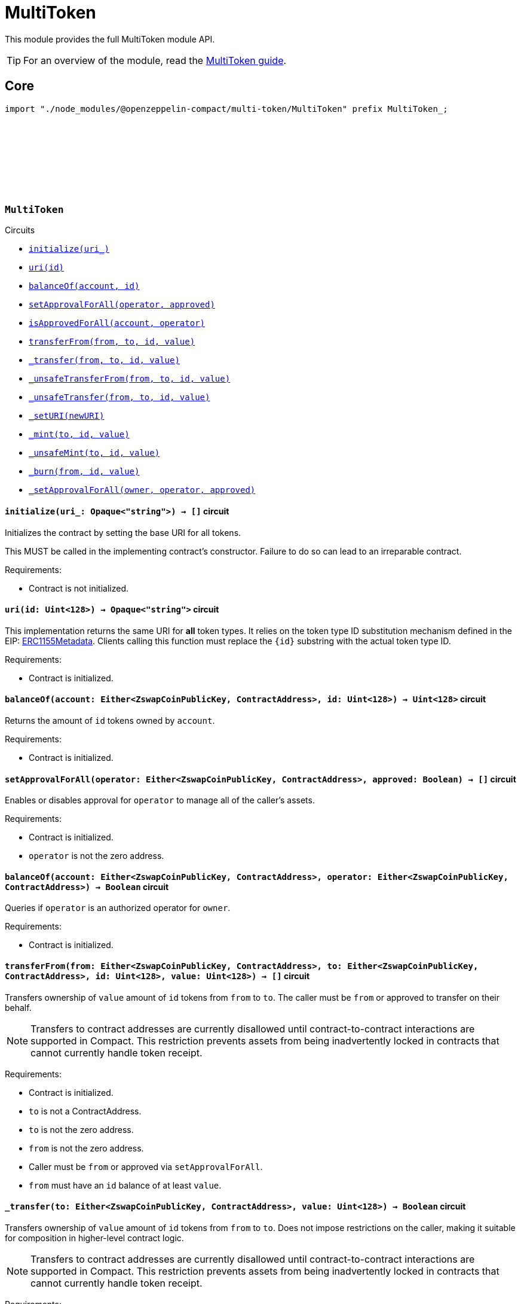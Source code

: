 :github-icon: pass:[<svg class="icon"><use href="#github-icon"/></svg>]
:multiToken-guide: xref:multiToken.adoc[MultiToken guide]
:erc1155-metadata: xref:https://eips.ethereum.org/EIPS/eip-1155#metadata[ERC1155Metadata]

= MultiToken

This module provides the full MultiToken module API.

TIP: For an overview of the module, read the {multiToken-guide}.

== Core

[.hljs-theme-dark]
```ts
import "./node_modules/@openzeppelin-compact/multi-token/MultiToken" prefix MultiToken_;
```

[.contract]
[[MultiToken]]
=== `++MultiToken++` link:https://github.com/OpenZeppelin/compact-contracts/blob/main/contracts/multiToken/src/MultiToken.compact[{github-icon},role=heading-link]

[.contract-index]
.Circuits
--

[.sub-index#MultiTokenModule]
* xref:#MultiTokenModule-initialize[`++initialize(uri_)++`]
* xref:#MultiTokenModule-uri[`++uri(id)++`]
* xref:#MultiTokenModule-balanceOf[`++balanceOf(account, id)++`]
* xref:#MultiTokenModule-setApprovalForAll[`++setApprovalForAll(operator, approved)++`]
* xref:#MultiTokenModule-isApprovedForAll[`++isApprovedForAll(account, operator)++`]
* xref:#MultiTokenModule-transferFrom[`++transferFrom(from, to, id, value)++`]
* xref:#MultiTokenModule-_transfer[`++_transfer(from, to, id, value)++`]
* xref:#MultiTokenModule-_unsafeTransferFrom[`++_unsafeTransferFrom(from, to, id, value)++`]
* xref:#MultiTokenModule-_unsafeTransfer[`++_unsafeTransfer(from, to, id, value)++`]
* xref:#MultiTokenModule-_setURI[`++_setURI(newURI)++`]
* xref:#MultiTokenModule-_mint[`++_mint(to, id, value)++`]
* xref:#MultiTokenModule-_unsafeMint[`++_unsafeMint(to, id, value)++`]
* xref:#MultiTokenModule-_burn[`++_burn(from, id, value)++`]
* xref:#MultiTokenModule-_setApprovalForAll[`++_setApprovalForAll(owner, operator, approved)++`]
--

[.contract-item]
[[MultiTokenModule-initialize]]
==== `[.contract-item-name]#++initialize++#++(uri_: Opaque<"string">) → []++` [.item-kind]#circuit#

Initializes the contract by setting the base URI for all tokens.

This MUST be called in the implementing contract's constructor.
Failure to do so can lead to an irreparable contract.

Requirements:

- Contract is not initialized.

[.contract-item]
[[MultiTokenModule-uri]]
==== `[.contract-item-name]#++uri++#++(id: Uint<128>) → Opaque<"string">++` [.item-kind]#circuit#

This implementation returns the same URI for *all* token types.
It relies on the token type ID substitution mechanism defined in the EIP: {erc1155-metadata}.
Clients calling this function must replace the `\{id\}` substring with the actual token type ID.

Requirements:

- Contract is initialized.

[.contract-item]
[[MultiTokenModule-balanceOf]]
==== `[.contract-item-name]#++balanceOf++#++(account: Either<ZswapCoinPublicKey, ContractAddress>, id: Uint<128>) → Uint<128>++` [.item-kind]#circuit#

Returns the amount of `id` tokens owned by `account`.

Requirements:

- Contract is initialized.



[.contract-item]
[[MultiTokenModule-setApprovalForAll]]
==== `[.contract-item-name]#++setApprovalForAll++#++(operator: Either<ZswapCoinPublicKey, ContractAddress>, approved: Boolean) → []++` [.item-kind]#circuit#

Enables or disables approval for `operator` to manage all of the caller's assets.

Requirements:

- Contract is initialized.
- `operator` is not the zero address.


[.contract-item]
[[MultiTokenModule-isApprovedForAll]]
==== `[.contract-item-name]#++balanceOf++#++(account: Either<ZswapCoinPublicKey, ContractAddress>, operator: Either<ZswapCoinPublicKey, ContractAddress>) → Boolean++` [.item-kind]#circuit#

Queries if `operator` is an authorized operator for `owner`.

Requirements:

- Contract is initialized.


[.contract-item]
[[MultiTokenModule-transferFrom]]
==== `[.contract-item-name]#++transferFrom++#++(from: Either<ZswapCoinPublicKey, ContractAddress>, to: Either<ZswapCoinPublicKey, ContractAddress>, id: Uint<128>, value: Uint<128>) → []++` [.item-kind]#circuit#

Transfers ownership of `value` amount of `id` tokens from `from` to `to`.
The caller must be `from` or approved to transfer on their behalf.

NOTE: Transfers to contract addresses are currently disallowed until contract-to-contract interactions are supported in Compact.
This restriction prevents assets from being inadvertently locked in contracts that cannot currently handle token receipt.

Requirements:

- Contract is initialized.
- `to` is not a ContractAddress.
- `to` is not the zero address.
- `from` is not the zero address.
- Caller must be `from` or approved via `setApprovalForAll`.
- `from` must have an `id` balance of at least `value`.

[.contract-item]
[[MultiTokenModule-_transfer]]
==== `[.contract-item-name]#++_transfer++#++(to: Either<ZswapCoinPublicKey, ContractAddress>, value: Uint<128>) → Boolean++` [.item-kind]#circuit#

Transfers ownership of `value` amount of `id` tokens from `from` to `to`.
Does not impose restrictions on the caller, making it suitable for composition in higher-level contract logic.

NOTE: Transfers to contract addresses are currently disallowed until contract-to-contract interactions are supported in Compact.
This restriction prevents assets from being inadvertently locked in contracts that cannot currently handle token receipt.

Requirements:

- Contract is initialized.
- `to` is not a ContractAddress.
- `to` is not the zero address.
- `from` is not the zero address.
- `from` must have an `id` balance of at least `value`.

[.contract-item]
[[MultiTokenModule-_unsafeTransferFrom]]
==== `[.contract-item-name]#++_unsafeTransferFrom++#++(from: Either<ZswapCoinPublicKey, ContractAddress>, to: Either<ZswapCoinPublicKey, ContractAddress>, id: Uint<128>, value: Uint<128>) → []++` [.item-kind]#circuit#

Unsafe variant of <<MultiTokenModule-transferFrom,transferFrom>> which allows transfers to contract addresses.
The caller must be `from` or approved to transfer on their behalf.

WARNING: Transfers to contract addresses are considered unsafe because contract-to-contract calls are not currently supported. Tokens sent to a contract address may become irretrievable.
Once contract-to-contract calls are supported, this circuit may be deprecated.

Requirements:

- Contract is initialized.
- `to` is not the zero address.
- `from` is not the zero address.
- Caller must be `from` or approved via `setApprovalForAll`.
- `from` must have an `id` balance of at least `value`.

[.contract-item]
[[MultiTokenModule-_unsafeTransfer]]
==== `[.contract-item-name]#++_unsafeTransfer++#++(from: Either<ZswapCoinPublicKey, ContractAddress>, to: Either<ZswapCoinPublicKey, ContractAddress>, id: Uint<128>, value: Uint<128>) → []++` [.item-kind]#circuit#

Unsafe variant of <<MultiTokenModule-_transfer,_transfer>> which allows transfers to contract addresses.
Does not impose restrictions on the caller, making it suitable as a low-level building block for advanced contract logic.

WARNING: Transfers to contract addresses are considered unsafe because contract-to-contract calls are not currently supported. Tokens sent to a contract address may become irretrievable.
Once contract-to-contract calls are supported, this circuit may be deprecated.

Requirements:

- Contract is initialized.
- `from` is not the zero address.
- `to` is not the zero address.
- `from` must have an `id` balance of at least `value`.

[.contract-item]
[[MultiTokenModule-_setURI]]
==== `[.contract-item-name]#++_setURI++#++(newURI: Opaque<"string">) → []++` [.item-kind]#circuit#

Sets a new URI for all token types, by relying on the token type ID substitution mechanism defined in the MultiToken standard.
See https://eips.ethereum.org/EIPS/eip-1155#metadata.

By this mechanism, any occurrence of the `\{id\}` substring
in either the URI or any of the values in the JSON file at said URI will be replaced by clients with the token type ID.

For example, the `https://token-cdn-domain/\{id\}.json` URI would be interpreted by clients as
`https://token-cdn-domain/000000000000000000000000000000000000000000000000000000000004cce0.json` for token type ID 0x4cce0.

Requirements:

- Contract is initialized.

[.contract-item]
[[MultiTokenModule-_mint]]
==== `[.contract-item-name]#++_mint++#++(to: Either<ZswapCoinPublicKey, ContractAddress>, id: Uint<128>, value: Uint<128>) → []++` [.item-kind]#circuit#

Creates a `value` amount of tokens of type `token_id`, and assigns them to `to`.

NOTE: Transfers to contract addresses are currently disallowed until contract-to-contract interactions are supported in Compact.
This restriction prevents assets from being inadvertently locked in contracts that cannot currently handle token receipt.

Requirements:

- Contract is initialized.
- `to` is not the zero address.
- `to` is not a ContractAddress

[.contract-item]
[[MultiTokenModule-_unsafeMint]]
==== `[.contract-item-name]#++_unsafeMint++#++(to: Either<ZswapCoinPublicKey, ContractAddress>, id: Uint<128>, value: Uint<128>) → []++` [.item-kind]#circuit#

Unsafe variant of `_mint` which allows transfers to contract addresses.

WARNING: Transfers to contract addresses are considered unsafe because contract-to-contract calls are not currently supported.
Tokens sent to a contract address may become irretrievable.
Once contract-to-contract calls are supported, this circuit may be deprecated.

Requirements:

- Contract is initialized.
- `to` is not the zero address.

[.contract-item]
[[MultiTokenModule-_burn]]
==== `[.contract-item-name]#++_burn++#++(from: Either<ZswapCoinPublicKey, ContractAddress>, id: Uint<128>, value: Uint<128>) → []++` [.item-kind]#circuit#

Destroys a `value` amount of tokens of type `token_id` from `from`.

Requirements:

- Contract is initialized.
- `from` is not the zero address.
- `from` must have an `id` balance of at least `value`.

[.contract-item]
[[MultiTokenModule-_setApprovalForAll]]
==== `[.contract-item-name]#++_setApprovalForAll++#++(owner: Either<ZswapCoinPublicKey, ContractAddress>, operator: Either<ZswapCoinPublicKey, ContractAddress>, approved: Boolean) → []++` [.item-kind]#circuit#

Enables or disables approval for `operator` to manage all of the caller's assets.
This circuit does not check for access permissions but can be useful as a building block for more complex contract logic.

Requirements:

- Contract is initialized.
- `operator` is not the zero address.
